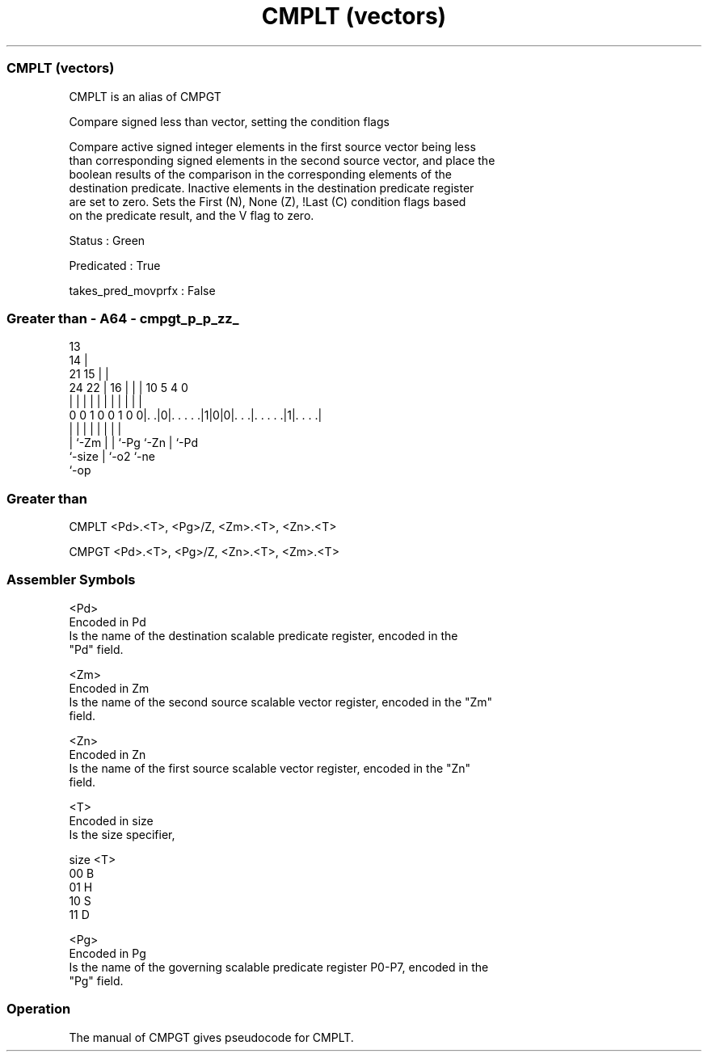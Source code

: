 .nh
.TH "CMPLT (vectors)" "7" " "  "alias" "sve"
.SS CMPLT (vectors)
 CMPLT is an alias of CMPGT

 Compare signed less than vector, setting the condition flags

 Compare active signed integer elements in the first source vector being less
 than corresponding signed elements in the second source vector, and place the
 boolean results of the comparison in the corresponding elements of the
 destination predicate. Inactive elements in the destination predicate register
 are set to zero. Sets the First (N), None (Z), !Last (C) condition flags based
 on the predicate result, and the V flag to zero.

 Status : Green

 Predicated : True

 takes_pred_movprfx : False



.SS Greater than - A64 - cmpgt_p_p_zz_
 
                                       13                          
                                     14 |                          
                       21          15 | |                          
                 24  22 |        16 | | |    10         5 4       0
                  |   | |         | | | |     |         | |       |
   0 0 1 0 0 1 0 0|. .|0|. . . . .|1|0|0|. . .|. . . . .|1|. . . .|
                  |     |         |   | |     |         | |
                  |     `-Zm      |   | `-Pg  `-Zn      | `-Pd
                  `-size          |   `-o2              `-ne
                                  `-op
  
  
 
.SS Greater than
 
 CMPLT   <Pd>.<T>, <Pg>/Z, <Zm>.<T>, <Zn>.<T>
 
 CMPGT   <Pd>.<T>, <Pg>/Z, <Zn>.<T>, <Zm>.<T>
 

.SS Assembler Symbols

 <Pd>
  Encoded in Pd
  Is the name of the destination scalable predicate register, encoded in the
  "Pd" field.

 <Zm>
  Encoded in Zm
  Is the name of the second source scalable vector register, encoded in the "Zm"
  field.

 <Zn>
  Encoded in Zn
  Is the name of the first source scalable vector register, encoded in the "Zn"
  field.

 <T>
  Encoded in size
  Is the size specifier,

  size <T> 
  00   B   
  01   H   
  10   S   
  11   D   

 <Pg>
  Encoded in Pg
  Is the name of the governing scalable predicate register P0-P7, encoded in the
  "Pg" field.



.SS Operation

 The manual of CMPGT gives pseudocode for CMPLT.
